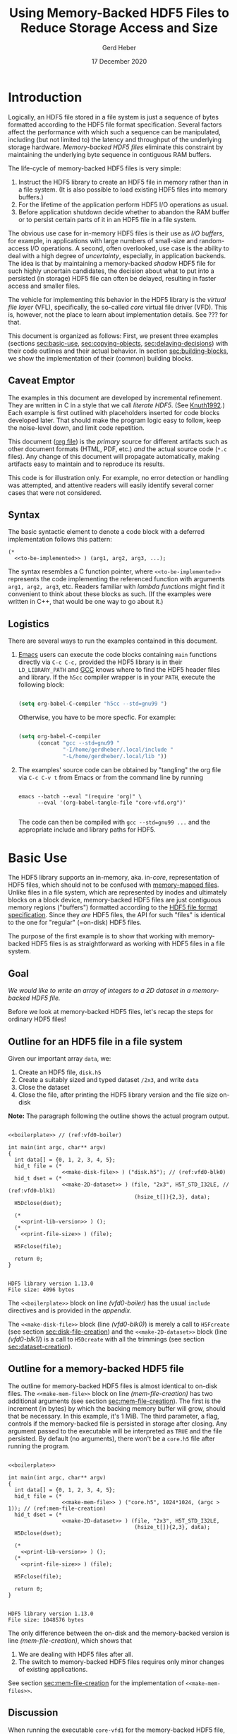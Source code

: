 #+TITLE: Using Memory-Backed HDF5 Files to Reduce Storage Access and Size
#+AUTHOR: Gerd Heber
#+EMAIL: gheber@hdfgroup.org
#+DATE: 17 December 2020

#+HTML_HEAD_EXTRA: <link href='http://fonts.googleapis.com/css?family=Source+Sans+Pro:400,700,400italic,700italic&subset=latin,latin-ext' rel='stylesheet' type='text/css'>
#+HTML_HEAD_EXTRA: <link href='http://fonts.googleapis.com/css?family=Source+Code+Pro:400,700' rel='stylesheet' type='text/css'>

#+LATEX_COMPILER: xelatex
#+LATEX_CLASS: article
#+LATEX_CLASS_OPTIONS: [a4paper, 12pt]
#+LATEX_HEADER: \usepackage[a4paper,top=1cm,bottom=1cm,left=1cm,right=1cm]{geometry}

#+PROPERTY: header-args :eval never-export

* Introduction

  Logically, an HDF5 file stored in a file system is just a sequence of bytes
  formatted according to the HDF5 file format specification. Several factors
  affect the performance with which such a sequence can be manipulated,
  including (but not limited to) the latency and throughput of the underlying
  storage hardware. /Memory-backed HDF5 files/ eliminate this constraint by
  maintaining the underlying byte sequence in contiguous RAM buffers.

  The life-cycle of memory-backed HDF5 files is very simple:

  1. Instruct the HDF5 library to create an HDF5 file in memory rather than in
     a file system. (It is also possible to load existing HDF5 files into
     memory buffers.)
  2. For the lifetime of the application perform HDF5 I/O operations as usual.
  3. Before application shutdown decide whether to abandon the RAM buffer or to
     persist certain parts of it in an HDF5 file in a file system.

  The obvious use case for in-memory HDF5 files is their use as /I/O buffers/,
  for example, in applications with large numbers of small-size and
  random-access I/O operations. A second, often overlooked, use case is the
  ability to deal with a high degree of /uncertainty/, especially, in
  application backends. The idea is that by maintaining a memory-backed
  /shadow/ HDF5 file for such highly uncertain candidates, the decision about
  what to put into a persisted (in storage) HDF5 file can often be delayed,
  resulting in faster access and smaller files.

  The vehicle for implementing this behavior in the HDF5 library is the
  /virtual file layer/ (VFL), specifically, the so-called /core/ virtual file
  driver (VFD).  This is, however, not the place to learn about implementation
  details. See ??? for that.

  This document is organized as follows: First, we present three examples
  (sections [[sec:basic-use]], [[sec:copying-objects]], [[sec:delaying-decisions]]) with
  their code outlines and their actual behavior. In section
  [[sec:building-blocks]], we show the implementation of their (common) building
  blocks.

** Caveat Emptor

   The examples in this document are developed by incremental refinement. They
   are written in C in a style that we call /literate HDF5/. (See [[https://en.wikipedia.org/wiki/Literate_programming][Knuth1992]].)
   Each example is first outlined with placeholders inserted for code blocks
   developed later. That should make the program logic easy to follow, keep the
   noise-level down, and limit code repetition.

   This document ([[https://www.jstatsoft.org/article/view/v046i03][org file]]) is the /primary/ source for different artifacts
   such as other document formats (HTML, PDF, etc.) /and/ the actual source
   code (=*.c= files). Any change of this document will propagate
   automatically, making artifacts easy to maintain and to reproduce its
   results.

   This code is for illustration only. For example, no error detection or
   handling was attempted, and attentive readers will easily identify several
   corner cases that were not considered.

** Syntax

   The basic syntactic element to denote a code block with a deferred
   implementation follows this pattern:

   #+begin_example
   (*
     <<to-be-implemented>> ) (arg1, arg2, arg3, ...);
   #+end_example

   The syntax resembles a C function pointer, where =<<to-be-implemented>>=
   represents the code implementing the referenced function with arguments
   =arg1, arg2, arg3=, etc. Readers familiar with /lambda functions/ might find
   it convenient to think about these blocks as such. (If the examples were
   written in C++, that would be one way to go about it.)

** Logistics

   There are several ways to run the examples contained in this document.

   1. [[https://www.gnu.org/software/emacs/][Emacs]] users can execute the code blocks containing =main= functions
      directly via =C-c C-c,= provided the HDF5 library is in their
      =LD_LIBRARY_PATH= and [[https://gcc.gnu.org/][GCC]] knows where to find the HDF5 header files and
      library. If the =h5cc= compiler wrapper is in your =PATH=, execute the
      following block:

      #+begin_src emacs-lisp :results silent

      (setq org-babel-C-compiler "h5cc --std=gnu99 ")

      #+end_src

      Otherwise, you have to be more specfic. For example:

      #+begin_src emacs-lisp :results silent

      (setq org-babel-C-compiler
            (concat "gcc --std=gnu99 "
                    "-I/home/gerdheber/.local/include "
                    "-L/home/gerdheber/.local/lib "))

      #+end_src

   2. The examples' source code can be obtained by "tangling" the org file via
      =C-c C-v t= from Emacs or from the command line by running

      #+begin_example

      emacs --batch --eval "(require 'org)" \
            --eval '(org-babel-tangle-file "core-vfd.org")'

      #+end_example

      The code can then be compiled with =gcc --std=gnu99 ...= and the
      appropriate include and library paths for HDF5.

* Basic Use  <<sec:basic-use>>

  The HDF5 library supports an in-memory, aka. in-/core/, representation of HDF5
  files, which should not to be confused with [[https://en.wikipedia.org/wiki/Memory-mapped_file][memory-mapped files]]. Unlike files
  in a file system, which are represented by inodes and ultimately blocks on a
  block device, memory-backed HDF5 files are just contiguous memory regions
  ("buffers") formatted according to the [[https://portal.hdfgroup.org/display/HDF5/File+Format+Specification][HDF5 file format specification]]. Since
  they /are/ HDF5 files, the API for such "files" is identical to the one for
  "regular" (=on-disk) HDF5 files.

  The purpose of the first example is to show that working with memory-backed
  HDF5 files is as straightforward as working with HDF5 files in a file system.

** Goal

   /We would like to write an array of integers to a 2D dataset in a
   memory-backed HDF5 file./

   Before we look at memory-backed HDF5 files, let's recap the steps for
   ordinary HDF5 files!

** Outline for an HDF5 file in a file system

   Given our important array =data=, we:
   1. Create an HDF5 file, =disk.h5=
   2. Create a suitably sized and typed dataset =/2x3=, and write =data=
   3. Close the dataset
   4. Close the file, after printing the HDF5 library version and the file size
      on-disk

   **Note:** The paragraph following the outline shows the actual program
   output.

   #+headers:  :libs -lhdf5 :exports both :results output
   #+begin_src C -r -n :tangle src/core-vfd0.c :noweb no-export

   <<boilerplate>> // (ref:vfd0-boiler)

   int main(int argc, char** argv)
   {
     int data[] = {0, 1, 2, 3, 4, 5};
     hid_t file = (*
                    <<make-disk-file>> ) ("disk.h5"); // (ref:vfd0-blk0)
     hid_t dset = (*
                    <<make-2D-dataset>> ) (file, "2x3", H5T_STD_I32LE, // (ref:vfd0-blk1)
                                           (hsize_t[]){2,3}, data);
     H5Dclose(dset);

     (*
       <<print-lib-version>> ) ();
     (*
       <<print-file-size>> ) (file);

     H5Fclose(file);

     return 0;
   }

   #+end_src

   #+RESULTS:
   : HDF5 library version 1.13.0
   : File size: 4096 bytes

   The =<<boilerplate>>= block on line [[(vfd0-boiler)]] has the usual =include=
   directives and is provided in the [[Boilerplate with a twist][appendix]].

   The =<<make-disk-file>>= block (line [[(vfd0-blk0)]]) is merely a call to
   =H5Fcreate= (see section [[sec:disk-file-creation]]) and the
   =<<make-2D-dataset>>= block (line [[(vfd0-blk1)]]) is a call to =H5Dcreate= with
   all the trimmings (see section [[sec:dataset-creation]]).

** Outline for a memory-backed HDF5 file

   The outline for memory-backed HDF5 files is almost identical to on-disk
   files. The =<<make-mem-file>>= block on line [[(mem-file-creation)]] has two
   additional arguments (see section [[sec:mem-file-creation]]). The first is the
   increment (in bytes) by which the backing memory buffer will grow, should
   that be necessary. In this example, it's 1 MiB. The third parameter, a flag,
   controls if the memory-backed file is persisted in storage after closing.
   Any argument passed to the executable will be interpreted as =TRUE= and the
   file persisted. By default (no arguments), there won't be a =core.h5= file
   after running the program.

   #+headers:  :libs -lhdf5 :exports both :results output
   #+begin_src C -r -n :tangle src/core-vfd1.c :noweb no-export

   <<boilerplate>>

   int main(int argc, char** argv)
   {
     int data[] = {0, 1, 2, 3, 4, 5};
     hid_t file = (*
                    <<make-mem-file>> ) ("core.h5", 1024*1024, (argc > 1)); // (ref:mem-file-creation)
     hid_t dset = (*
                    <<make-2D-dataset>> ) (file, "2x3", H5T_STD_I32LE,
                                           (hsize_t[]){2,3}, data);
     H5Dclose(dset);

     (*
       <<print-lib-version>> ) ();
     (*
       <<print-file-size>> ) (file);

     H5Fclose(file);

     return 0;
   }

   #+end_src

   #+RESULTS:
   : HDF5 library version 1.13.0
   : File size: 1048576 bytes

   The only difference between the on-disk and the memory-backed version is
   line [[(mem-file-creation)]], which shows that

   1. We are dealing with HDF5 files after all.
   2. The switch to memory-backed HDF5 files requires only minor changes of
      existing applications.

   See section [[sec:mem-file-creation]] for the implementation of
   =<<make-mem-files>>=.

** Discussion

   When running the executable =core-vfd1= for the memory-backed HDF5 file, we
   are informed that, for HDF5 library version 1.13.0, the (in-memory) file has
   a size of 1,048,576 bytes (1 MiB). However, the dataset itself is only about
   24 bytes (=six times four bytes plus metadata). Since we told the core VFD
   to grow the file in 1 MiB increments that's the minimum allocation.

   Running the program with any argument will persist the memory-backed HDF5
   file as =core.h5=. Surprisingly, that file is only 2072 bytes (for HDF5
   1.13.0). The reason is that the HDF5 library truncates and eliminates any
   unused space in the memory-backed HDF5 file before closing it.

   **Bottom line:** Memory-backed HDF5 files are as easy to use as HDF5 files
   in file systems.

* Copying Objects <<sec:copying-objects>>

  We can copy HDF5 objects such as groups and datasets inside the same HDF5
  file or across HDF5 files. A common scenario is to use a memory-backed HDF5
  file as a scratch space (or RAM disk) and, before closing it, to store only a
  few selected objects of interest in an on-disk HDF5 file.

** Goal

   /We would like to copy a dataset from a memory-backed HDF5 file to an HDF5
   file stored in a file system./

** Outline

   In this example, we are working with two HDF5 files, one memory-backed and
   the other in a file system. We re-use the file creation building blocks
   (lines [[(copy-file1)]], [[(copy-file2)]]) and the dataset creation building block
   (line [[(copy-mdset)]]) to create a dataset =dset_m= in the memory-backed HDF5
   file =file_m=. Fortunately, the HDF5 library provides a function, =H5Ocopy=,
   for copying HDF5 objects between HDF5 files. All we have to do is call it on
   line [[(copy-call)]].

   #+headers:  :libs -lhdf5 :exports both :results output
   #+begin_src C -r -n :tangle src/core-vfd2.c :noweb no-export

   <<boilerplate>>

   int main(int argc, char** argv)
   {
     int data[] = {0, 1, 2, 3, 4, 5};

     hid_t file_d = (*
                      <<make-disk-file>> ) ("disk.h5"); // (ref:copy-file1)
     hid_t file_m = (*
                      <<make-mem-file>> ) ("core.h5", 4096, (argc > 1)); // (ref:copy-file2)
     hid_t dset_m = (*
                      <<make-2D-dataset>> ) (file_m, "2x3", H5T_STD_I32LE, // (ref:copy-mdset)
                                             (hsize_t[]){2,3}, data);
     H5Dclose(dset_m);

     (*
       <<print-lib-version>> ) ();
     (*
       <<print-file-size>> ) (file_m);

     H5Ocopy(file_m, "2x3", file_d, "2x3copy", H5P_DEFAULT, H5P_DEFAULT); // (ref:copy-call)

     H5Fclose(file_m);

     (*
       <<print-file-size>> ) (file_d);

     H5Fclose(file_d);

     return 0;
   }

   #+end_src

   #+RESULTS:
   : HDF5 library version 1.13.0
   : File size: 4096 bytes
   : File size: 4096 bytes

** Discussion

   When running the program =core-vfd2=, we are informed that, for HDF5 library
   version 1.13.0, both files have a size of 4 KiB. That is a coincidence of
   two independent factors: Firstly, in line [[(copy-file2)]], we instructed the
   HDF5 library to grow the memory-backed HDF5 file in 4 KiB increments, and
   one increment is plenty to accommodate our small dataset. Secondly, the 4
   KiB size of the =disk.h5= file is due to paged allocation with 4 KiB being
   the default page size. (/Really?/)

   **Bottom line:** Transferring objects or parts of a hierarchy from a
   memory-backed HDF5 file to another HDF5 file, be it in a file system or
   another memory-backed file, is easy thanks to =H5Ocopy=!

* Delaying Decisions <<sec:delaying-decisions>>

  The developers and maintainers of certain application types, for example,
  data persistence back-ends of interactive applications, face specific
  challenges which stem from the /uncertainty/ over the particular course of
  action(s) their users take as part of a transaction or over the duration of a
  session. Ideally, any decisions that amount to commitments not easily undone
  later can be postponed or delayed until a better informed decision can be
  made.

  As stated earlier, when creating new objects, the HDF5 library needs certain
  information (e.g., creation properties) which stays with an object throughout
  its lifetime and which is immutable. The copy approach from the previous
  example won't work, because it preserves HDF5 objects' creation properties.
  Still, a memory-backed HDF5 "shadow" file can be used effectively alongside
  other HDF5 files as a holding area for objects whose final whereabouts are
  uncertain at object creation time.

** Goal

   /We would like to maintain a potentially very large 2D dataset in a
   memory-backed HDF5 file and eventually persist it to an HDF5 file in a file
   system./

** Outline

   There are a few new snippets in this example. The =<<make-big-2D-dataset>>=
   block on line [[(big-dset)]] appears identical to =<<make-2D-dataset>>=, but the
   implementation in section [[sec:big-dataset-creation]] shows that we are dealing
   with a datset of potentially arbitrary extent, using chunked storage layout.

   Between lines [[(uncert1)]] and [[(uncert2)]], we mimic the uncertainty around its
   extent during an application's lifetime by growing and shrinking it using
   =H5Dset_extent=.

   On line [[(size-check)]], we check its size once more (see section
   [[sec:dataset-size]]). If the size doesn't exceed 60,000 bytes, we optimize its
   persisted representation by using the so-called compact storage layout (line
   [[(compact)]] and section [[sec:compact-replica]]). In this case we need to transfer
   the data manually (line [[(data-xfer)]] and section [[sec:dataset-xfer]]).
   Otherwise, we fall back onto =H5Ocopy= (line [[(big-copy)]]).

   #+headers:  :libs -lhdf5 :exports both :results output
   #+begin_src C -r -n :tangle src/core-vfd3.c :noweb no-export

   <<boilerplate>>

   int main(int argc, char** argv)
   {
     int data[] = {0, 1, 2, 3, 4, 5};
     hid_t file_d = (*
                      <<make-disk-file>> ) ("disk.h5");
     hid_t file_m = (*
                      <<make-mem-file>> ) ("core.h5", 1024*1024, (argc > 1));
     hid_t dset_m = (*
                      <<make-big-2D-dataset>> ) (file_m, "2x3", // (ref:big-dset)
                                                 H5T_NATIVE_INT32,
                                                 (hsize_t[]){2,3}, data);
     (*
       <<print-lib-version>> ) ();
     (*
       <<print-file-size>> ) (file_m);

     { /* UNCERTAINTY */
       H5Dset_extent(dset_m, (hsize_t[]){200,300}); // (ref:uncert1)

       H5Dset_extent(dset_m, (hsize_t[]){200000,300000});

       H5Dset_extent(dset_m, (hsize_t[]){2,3}); // (ref:uncert2)
     }

     if ((*
           <<dataset-size>>) (dset_m) < 60000) // (ref:size-check)
     {
        hid_t dset_d = (*
                         <<create-compact>> ) (dset_m, file_d, "2x3copy"); // (ref:compact)
        (*
          <<xfer-data>> ) (dset_m, dset_d); // (ref:data-xfer)

        H5Dclose(dset_d);
     }
     else
     {
       H5Ocopy(file_m, "2x3", file_d, "2x3copy", H5P_DEFAULT, H5P_DEFAULT); // (ref:big-copy)
     }

     H5Dclose(dset_m);
     H5Fclose(file_m);

     (*
       <<print-file-size>> ) (file_d);

     H5Fclose(file_d);

     return 0;
   }

   #+end_src

   #+RESULTS:
   : HDF5 library version 1.13.0
   : File size: 5242880 bytes
   : File size: 2048 bytes

** Discussion

   When running the program =core-vfd3=, we are informed that, for HDF5 library
   version 1.13.0, the memory-backed HDF5 file has a size of over 4 MiB while
   the persisted file is just 2 KiB.

   As can be seen in section [[sec:big-dataset-creation]], the chunk size chosen
   for the =/2x3= dataset is 4 MiB. Although we are writing only six 32-bit
   integer (24 bytes), a full 4 MiB chunk needs to be allocated, which explains
   the overall size for the memory-backed HDF5 file.

   The compact storage layout is particularly storage- and access-efficient:
   the dataset elements are stored as part of the dataset's object header
   (metadata). This header is read whenever the dataset is opened, and the
   dataset elements "travel along for free", which means that there is no
   separate storage access necessary for subsequent read or write operations.

   **Bottom line:** The use of memory-backed HDF5 files can lead to substantial
   storage and access performance improvements, if applications "keep their
   cool" and do not prematurely commit storage resources to HDF5 objects.

* Building Blocks <<sec:building-blocks>>

** On-disk HDF5 file creation <<sec:disk-file-creation>>

   =H5Fcreate= has four parameters, of which the first two, file name and access
   flag, are usally in the limelight. To create an on-disk HDF5 file is as easy
   as this:

   #+begin_src C :noweb-ref make-disk-file

   lambda(hid_t, (const char* name),
     {
       return H5Fcreate(name, H5F_ACC_TRUNC, H5P_DEFAULT, H5P_DEFAULT);
     })

   #+end_src

   The third and the fourth parameter, a /file creation/ and a /file access/
   property list (handle), unlock a few extra treats, as we will see in a
   moment.

** In-memory HDF5 file creation <<sec:mem-file-creation>>

   We use the fourth parameter of =H5Fcreate=, a file access property list, to do
   the in-memory magic.

   #+begin_src C -r -n :noweb-ref make-mem-file

   lambda(hid_t, (const char* name, size_t increment, hbool_t flg),
     {
       hid_t retval;
       hid_t fapl = H5Pcreate(H5P_FILE_ACCESS);

       H5Pset_fapl_core(fapl, increment, flg); // (ref:fapl-core)

       retval = H5Fcreate(name, H5F_ACC_TRUNC, H5P_DEFAULT, fapl);
       H5Pclose(fapl);
       return retval;
     })

   #+end_src

   That's right, a suitably initialized property list (line [[(fapl-core)]]) makes
   all the difference. This is in fact the ONLY difference between an
   application using regular vs. memory-backed HDF5 files.

** Dataset creation <<sec:dataset-creation>>

   To create a dataset, we must specify a =name=, its element type =dtype=, its
   shape =dims=, and, optionally, an inital value =buffer=. Without additional
   customization, the default dataset storage layout is =H5D_CONTIGUOUS=, i.e.,
   the (fixed-size) dataset elements are layed out in a contigous (memory
   or storage) region.

   #+begin_src C -r -n :noweb-ref make-2D-dataset

   lambda(hid_t,
          (hid_t file, const char* name, hid_t dtype, const hsize_t* dims, void* buffer),
     {
       hid_t retval;
       hid_t dspace = H5Screate_simple(2, dims, NULL);

       retval = H5Dcreate(file, name, dtype, dspace, // (ref:dset-dtype1)
                          H5P_DEFAULT, H5P_DEFAULT, H5P_DEFAULT);

       if (buffer)
         H5Dwrite(retval, dtype, H5S_ALL, H5S_ALL, H5P_DEFAULT, buffer); // (ref:dset-dtype2)

       H5Sclose(dspace);
       return retval;
     })

   #+end_src

   **WARNING:** This snippet contains an /important assumption/ that may not be
   obvious to many readers: The datatype handle =dtype= is used in two places
   with different interpretations. In the first instance, line [[(dset-dtype1)]],
   it refers to the in-file element type of the dataset to be created. In the
   second instance, line [[(dset-dtype2)]], it refers to the datatype of the
   elements in =buffer=. The assumption is that the two are the same. While this
   assumption is valid in many practical examples, it can lead to subtle errors
   if its violation goes undetected. In a production code, this should be
   either documented and enforced, or an additional datatype argument be passed
   to distinguish them.

** Print library and file info

   #+begin_src C :noweb-ref print-lib-version

   lambda(void, (void),
     {
       unsigned majnum;
       unsigned minnum;
       unsigned relnum;
       H5get_libversion(&majnum, &minnum, &relnum);
       printf("HDF5 library version %d.%d.%d\n", majnum, minnum, relnum);
     })

   #+end_src

   #+begin_src C :noweb-ref print-file-size

   lambda(void, (hid_t file),
     {
       hsize_t size;
       H5Fget_filesize(file, &size);
       printf("File size: %ld bytes\n", size);
     })

   #+end_src

** Big dataset creation <<sec:big-dataset-creation>>

   This =lambda= returns a handle to the potentially large dataset in the
   memory-backed HDF5 file. Since the dataset's final size will only be known
   eventually (e.g., end of epoch or transaction), we can't impose a finite
   maximum extent. On line [[(big-sky)]], we set the maxmimum extent as unlimited
   in all (2) dimensions. Currently, the only HDF5 storage layout that supports
   such an arrangement is /chunked storage layout/. By passing a non-default
   dataset creation property list =dcpl= to =H5Dcreate= (line [[(big-dcpl)]]), we
   instruct the HDF5 library to use chunked storage layout instead of the
   default contiguous layout. For chunked layout, we must specify the size of
   an individual chunk in terms of /dataset elements per chunk/; see line
   [[(big-chunk)]]. The size of a chunk in bytes depends on the element datatype.
   In our example (32-bit integers), a 1024^2 chunk occupies 4 MiB of memory
   or storage.

   #+begin_src C -r -n :noweb-ref make-big-2D-dataset

   lambda(hid_t,
     (hid_t file, const char* name, hid_t dtype, const hsize_t* dims, void* buffer),
     {
       hid_t retval;
       hid_t dspace = H5Screate_simple(2, dims,
                                       (hsize_t[]){H5S_UNLIMITED, H5S_UNLIMITED}); // (ref:big-sky)
       hid_t dcpl = H5Pcreate(H5P_DATASET_CREATE);

       H5Pset_chunk(dcpl, 2, (hsize_t[]){1024, 1024}); // (ref:big-chunk)
       retval = H5Dcreate(file, name, dtype, dspace, // (ref:big-dtype1)
                          H5P_DEFAULT, dcpl, H5P_DEFAULT); // (ref:big-dcpl)

       if (buffer)
         H5Dwrite(retval, dtype, H5S_ALL, H5S_ALL, H5P_DEFAULT, buffer); // (ref:big-dtype2)

       H5Pclose(dcpl);
       H5Sclose(dspace);
       return retval;
     })

   #+end_src

   The same warning and assumptions expressed at the end of section
   [[sec:dataset-creation]] apply to =dtype=.

** Dataset size <<sec:dataset-size>>

   This =lambda= returns the size (in bytes) of the source dataset in the
   memory-backed HDF5 file. It's a matter of determining the storage size
   of an individual dataset element and counting how many there are
   (lines [[(size-calc1)]], [[(size-calc2)]])

   #+begin_src C -r -n :noweb-ref dataset-size

   lambda(hid_t, (hid_t dset),
     {
       size_t retval;
       hid_t ftype = H5Dget_type(dset);
       hid_t dspace = H5Dget_space(dset);

       retval = H5Tget_size(ftype) *  // (ref:size-calc1)
                  (size_t) H5Sget_simple_extent_npoints(dspace); // (ref:size-calc2)

       H5Sclose(dspace);
       H5Tclose(ftype);
       return retval;
     })

   #+end_src

** Compact replica <<sec:compact-replica>>

   This =lambda= returns a handle to the freshly minted compact replica of
   the source dataset. (It's a placeholder, because the actual values are
   transferred separately.)

   What sets this dataset creation apart from the default case occurs on lines
   [[(compact-layout)]]-[[(compact-dcpl)]]. By passing a non-default dataset creation
   property list =dcpl= to =H5Dcreate=, we instruct the HDF5 library to use compact
   storage layout instead of the default contiguous (=H5D_CONTIGUOUS=) layout.

   #+begin_src C -r -n :noweb-ref create-compact

   lambda(hid_t, (hid_t src_dset, hid_t file, const char* name),
     {
       hid_t retval;
       hid_t ftype = H5Dget_type(src_dset);
       hid_t src_dspace = H5Dget_space(src_dset); // (ref:compact-src)
       hid_t dcpl = H5Pcreate(H5P_DATASET_CREATE);

       hid_t dspace = H5Scopy(src_dspace); // (ref:compact1)
       hsize_t dims[H5S_MAX_RANK]; // (ref:compact-max-rank)
       H5Sget_simple_extent_dims(dspace, dims, NULL);
       H5Sset_extent_simple(dspace, H5Sget_simple_extent_ndims(dspace),
                            dims, NULL); // (ref:compact2)

       H5Pset_layout(dcpl, H5D_COMPACT); // (ref:compact-layout)
       retval = H5Dcreate(file, name, ftype, dspace,
                          H5P_DEFAULT, dcpl, H5P_DEFAULT); // (ref:compact-dcpl)

       H5Pclose(dcpl);
       H5Sclose(dspace);
       H5Tclose(ftype);
       return retval;
     })

   #+end_src

   Two other things are worth mentioning about this snippet.

   1. The dataspace construction on lines [[(compact1)]]-[[(compact2)]] appears a
      little clumsy. Since the extent of the source dataset =src_dset= is not
      changing, why not just work with =src_dspace= (line [[(compact-src)]])? The
      reason is that dataspaces with =H5S_UNLIMITED= extent bounds, for obvious
      reasons, are not supported with compact layout. In that case, in our
      example (!), passing =src_dspace= as an argument to =H5Dcreate= would
      generate an error. It's easier to just create a copy of the dataspace and
      "kill" (=NULL=) whatever maximum extent there might be.
   2. On line [[(compact-max-rank)]], we use the HDF5 library macro
      =H5S_MAX_RANK= to avoid the dynamic allocation of the =dims= array.

** Data transfer <<sec:dataset-xfer>>

   The HDF5 library does not currently have a function to "automagically"
   transfer data between two datasets, especially datasets with different
   storage layouts. There is not much else we can do but to read (line
   [[(xfer-read)]]) the data from the source dataset and to write (line
   [[(xfer-write)]]) to the destination dataset.

   Since we transfer the data through memory, we need to determine first the
   size of the transfer buffer needed (line [[(xfer-size)]]).

   #+begin_src C -r -n :noweb-ref xfer-data

   lambda(void, (hid_t src, hid_t dst),
     {
       hid_t ftype = H5Dget_type(src);
       hid_t dspace = H5Dget_space(src);
       size_t size = H5Tget_size(ftype) * H5Sget_simple_extent_npoints(dspace); // (ref:xfer-size)
       char* buffer = (char*) malloc(size);

       H5Dread(src, ftype, H5S_ALL, H5S_ALL, H5P_DEFAULT, buffer); // (ref:xfer-read)
       H5Dwrite(dst, ftype, H5S_ALL, H5S_ALL, H5P_DEFAULT, buffer); // (ref:xfer-write)

       free(buffer);
       H5Sclose(dspace);
       H5Tclose(ftype);
     })

   #+end_src

* Appendix

** Versions
   This document was tested with the following software versions:

   #+begin_src emacs-lisp :exports both

   (princ (concat
           (format "Emacs version: %s\n"
                   (emacs-version))
           (format "org version: %s\n"
                   (org-version))))

   #+end_src

   #+RESULTS:
   : Emacs version: GNU Emacs 26.1 (build 2, x86_64-pc-linux-gnu, GTK+ Version 3.24.5)
   :  of 2019-09-22, modified by Debian
   : org version: 9.1.9

   #+begin_src sh :exports both :results output

   gcc --version

   #+end_src

   #+RESULTS:
   : gcc (Debian 8.3.0-6) 8.3.0
   : Copyright (C) 2018 Free Software Foundation, Inc.
   : This is free software; see the source for copying conditions.  There is NO
   : warranty; not even for MERCHANTABILITY or FITNESS FOR A PARTICULAR PURPOSE.
   :

** Boilerplate with a twist
   These are the header files needed to build the examples.

   #+begin_src C :noweb-ref boilerplate

   #include "hdf5.h"

   #include <stdio.h>
   #include <stdlib.h>

   #+end_src

   The more interesting bit is the =lambda= macro by [[https://hackaday.com/2019/09/11/lambdas-for-c-sort-of/][Al Williams]].

   #+begin_src C -n :noweb-ref boilerplate

   #define lambda(lambda$_ret, lambda$_args, lambda$_body) \
     ({                                                    \
       lambda$_ret lambda$__anon$ lambda$_args             \
         lambda$_body                                      \
         &lambda$__anon$;                                  \
     })

   #+end_src

   It uses two features of GNU C (=--std=gnu99=), namely, [[http://gcc.gnu.org/onlinedocs/gcc/Nested-Functions.html][nested functions]] and
   [[https://gcc.gnu.org/onlinedocs/gcc/Statement-Exprs.html][statement expressions]], which lets us wrap C code blocks as "lambda
   functions", thereby making longer pieces of code easier to follow and
   digest.

   #+begin_example

   lambda(<return type>, ([type1 arg1, type2 arg2, ...]), { <lambda body>  })

   #+end_example

   Such a =lambda= can then be invoked like a C-function pointer:

   #+begin_src C -n :tangle src/lambda.c :exports both

   #define lambda(lambda$_ret, lambda$_args, lambda$_body) \
     ({                                                    \
       lambda$_ret lambda$__anon$ lambda$_args             \
         lambda$_body                                      \
         &lambda$__anon$;                                  \
     })

   int main()
   {
     printf("%f\n",(*lambda(float, (float x), { return x*x; }))(2.0));
     return 0;
   }

   #+end_src

   #+RESULTS:
   : 4.0

# Local Variables:
# org-coderef-label-format: "// (ref:%s)"
# End:
